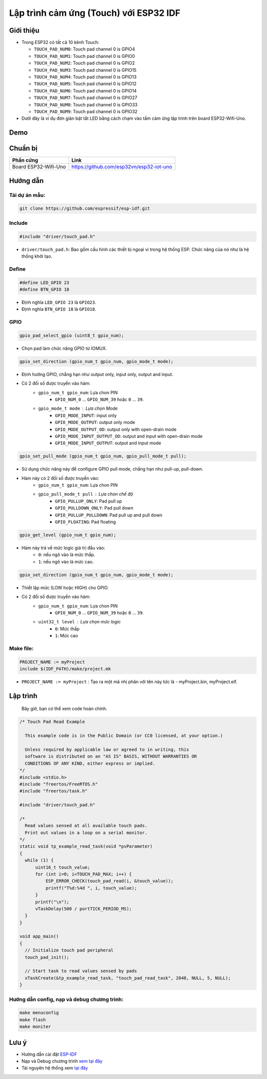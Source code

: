 Lập trình cảm ứng (Touch) với ESP32 IDF
---------------------------------------

Giới thiệu
==========

* Trong ESP32 có tất cả 10 kênh Touch:

  * ``TOUCH_PAD_NUM0``: Touch pad channel 0 is GPIO4
  * ``TOUCH_PAD_NUM1``: Touch pad channel 0 is GPIO0
  * ``TOUCH_PAD_NUM2``: Touch pad channel 0 is GPIO2
  * ``TOUCH_PAD_NUM3``: Touch pad channel 0 is GPIO15
  * ``TOUCH_PAD_NUM4``: Touch pad channel 0 is GPIO13
  * ``TOUCH_PAD_NUM5``: Touch pad channel 0 is GPIO12
  * ``TOUCH_PAD_NUM6``: Touch pad channel 0 is GPIO14
  * ``TOUCH_PAD_NUM7``: Touch pad channel 0 is GPIO27
  * ``TOUCH_PAD_NUM8``: Touch pad channel 0 is GPIO33
  * ``TOUCH_PAD_NUM9``: Touch pad channel 0 is GPIO32

* Dưới đây là ví dụ đơn giản bật tắt LED bằng cách chạm vào tấm cảm ứng lập trình trên board ESP32-Wifi-Uno.

Demo
====
.. youtube:: https://www.youtube.com/watch?v=SxPDVPu8tug

Chuẩn bị
========

+-------------------------------+--------------------------------------------+
| **Phần cứng**                 | **Link**                                   |
+===============================+============================================+
| Board ESP32-Wifi-Uno          | https://github.com/esp32vn/esp32-iot-uno   |
+-------------------------------+--------------------------------------------+

Hướng dẫn
=========

Tải dự án mẫu:
**************
.. code:: bash

    git clone https://github.com/espressif/esp-idf.git

Include
*******
.. code:: cpp

    #include "driver/touch_pad.h"

* ``driver/touch_pad.h``: Bao gồm cấu hình các thiết bị ngoại vi trong hệ thống ESP. Chức năng của nó như là hệ thống khởi tạo.

Define
******
.. code:: cpp

		#define LED_GPIO 23
		#define BTN_GPIO 18

* Định nghĩa ``LED_GPIO 23`` là ``GPIO23``.
* Định nghĩa ``BTN_GPIO 18`` là ``GPIO18``.

GPIO
****
.. code:: cpp

    gpio_pad_select_gpio (uint8_t gpio_num);

* Chọn pad làm chức năng GPIO từ IOMUX.

.. code:: cpp

		gpio_set_direction (gpio_num_t gpio_num, gpio_mode_t mode);

* Định hướng GPIO, chẳng hạn như output only, input only, output and input.
* Có 2 đối số được truyền vào hàm:
	* ``gpio_num_t gpio_num``: Lựa chon PIN
		*	``GPIO_NUM_0`` ... ``GPIO_NUM_39``  hoặc ``0`` ... ``39``.
	* ``gpio_mode_t mode``	: Lựa chọn Mode
		* ``GPIO_MODE_INPUT``: input only
		* ``GPIO_MODE_OUTPUT``: output only mode
		* ``GPIO_MODE_OUTPUT_OD``: output only with open-drain mode
		* ``GPIO_MODE_INPUT_OUTPUT_OD``: output and input with open-drain mode
		* ``GPIO_MODE_INPUT_OUTPUT``: output and input mode

.. code:: cpp

		gpio_set_pull_mode (gpio_num_t gpio_num, gpio_pull_mode_t pull);

* Sử dụng chức năng này để configure GPIO pull mode, chẳng hạn như pull-up, pull-down.
* Hàm này có 2 đối số được truyền vào:
	* ``gpio_num_t gpio_num``: Lựa chon PIN
	* ``gpio_pull_mode_t pull``	: Lựa chon chế độ
		* ``GPIO_PULLUP_ONLY``: Pad pull up
		* ``GPIO_PULLDOWN_ONLY``: Pad pull down
		* ``GPIO_PULLUP_PULLDOWN``: Pad pull up and pull down
		* ``GPIO_FLOATING``: Pad floating

.. code:: cpp

    gpio_get_level (gpio_num_t gpio_num);

* Hàm này trả về mức logic giá trị đầu vào:
	* ``0``: nếu ngõ vào là mức thấp.
	* ``1``: nếu ngõ vào là mức cao.

.. code:: cpp

		gpio_set_direction (gpio_num_t gpio_num, gpio_mode_t mode);

* Thiết lập mức (LOW hoặc HIGH) cho GPIO.
* Có 2 đối số được truyền vào hàm:
	* ``gpio_num_t gpio_num``: Lựa chon PIN
		*	``GPIO_NUM_0`` ... ``GPIO_NUM_39``  hoặc ``0`` ... ``39``.
	* ``uint32_t level``	: Lựa chọn mức logic
		* ``0``: Mức thấp
		* ``1``: Mức cao

Make file:
**********
.. code:: bash

    PROJECT_NAME := myProject
    include $(IDF_PATH)/make/project.mk

* ``PROJECT_NAME := myProject`` : Tạo ra một mã nhị phân với tên này tức là - myProject.bin, myProject.elf.

Lập trình
=========
    Bây giờ, bạn có thể xem code hoàn chỉnh.

.. code:: cpp

    /* Touch Pad Read Example

      This example code is in the Public Domain (or CC0 licensed, at your option.)

      Unless required by applicable law or agreed to in writing, this
      software is distributed on an "AS IS" BASIS, WITHOUT WARRANTIES OR
      CONDITIONS OF ANY KIND, either express or implied.
    */
    #include <stdio.h>
    #include "freertos/FreeRTOS.h"
    #include "freertos/task.h"

    #include "driver/touch_pad.h"

    /*
      Read values sensed at all available touch pads.
      Print out values in a loop on a serial monitor.
    */
    static void tp_example_read_task(void *pvParameter)
    {
      while (1) {
          uint16_t touch_value;
          for (int i=0; i<TOUCH_PAD_MAX; i++) {
              ESP_ERROR_CHECK(touch_pad_read(i, &touch_value));
              printf("T%d:%4d ", i, touch_value);
          }
          printf("\n");
          vTaskDelay(500 / portTICK_PERIOD_MS);
      }
    }

    void app_main()
    {
      // Initialize touch pad peripheral
      touch_pad_init();

      // Start task to read values sensed by pads
      xTaskCreate(&tp_example_read_task, "touch_pad_read_task", 2048, NULL, 5, NULL);
    }

Hướng dẫn config, nạp và debug chương trình:
********************************************

.. code:: cpp

    make menuconfig
    make flash
    make moniter

Lưu ý
=====
* Hướng dẫn cài đặt `ESP-IDF <https://esp-idf.readthedocs.io/en/latest/index.html>`_
* Nạp và Debug chương trình `xem tại đây <https://esp-idf.readthedocs.io/en/latest/index.html>`_
* Tài nguyên hệ thống xem `tại đây <https://github.com/espressif/esp-idf>`_
